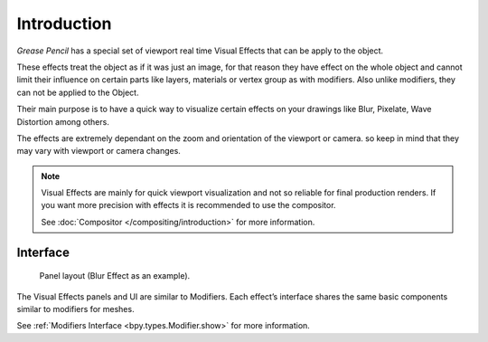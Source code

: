 
************
Introduction
************

*Grease Pencil* has a special set of viewport real time Visual Effects that can be apply to the object.

These effects treat the object as if it was just an image, for that reason they
have effect on the whole object and cannot limit their influence
on certain parts like layers, materials or vertex group as with modifiers.
Also unlike modifiers, they can not be applied to the Object.

Their main purpose is to have a quick way to visualize certain effects on your drawings
like Blur, Pixelate, Wave Distortion among others.

The effects are extremely dependant on the zoom and orientation of the viewport or camera.
so keep in mind that they may vary with viewport or camera changes.

.. note::

   Visual Effects are mainly for quick viewport visualization and not so reliable for final production renders. 
   If you want more precision with effects it is recommended to use the compositor.

   See :doc:`Compositor </compositing/introduction>` for more information.

Interface
=========

.. figure:: /images/grease_pencil_visual_effects_introduction_interface.png

   Panel layout (Blur Effect as an example).

The Visual Effects panels and UI are similar to Modifiers.
Each effect’s interface shares the same basic components similar to modifiers for meshes.

See :ref:`Modifiers Interface <bpy.types.Modifier.show>` for more information.
